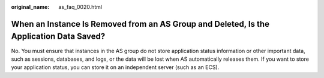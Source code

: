 :original_name: as_faq_0020.html

.. _as_faq_0020:

When an Instance Is Removed from an AS Group and Deleted, Is the Application Data Saved?
========================================================================================

No. You must ensure that instances in the AS group do not store application status information or other important data, such as sessions, databases, and logs, or the data will be lost when AS automatically releases them. If you want to store your application status, you can store it on an independent server (such as an ECS).
